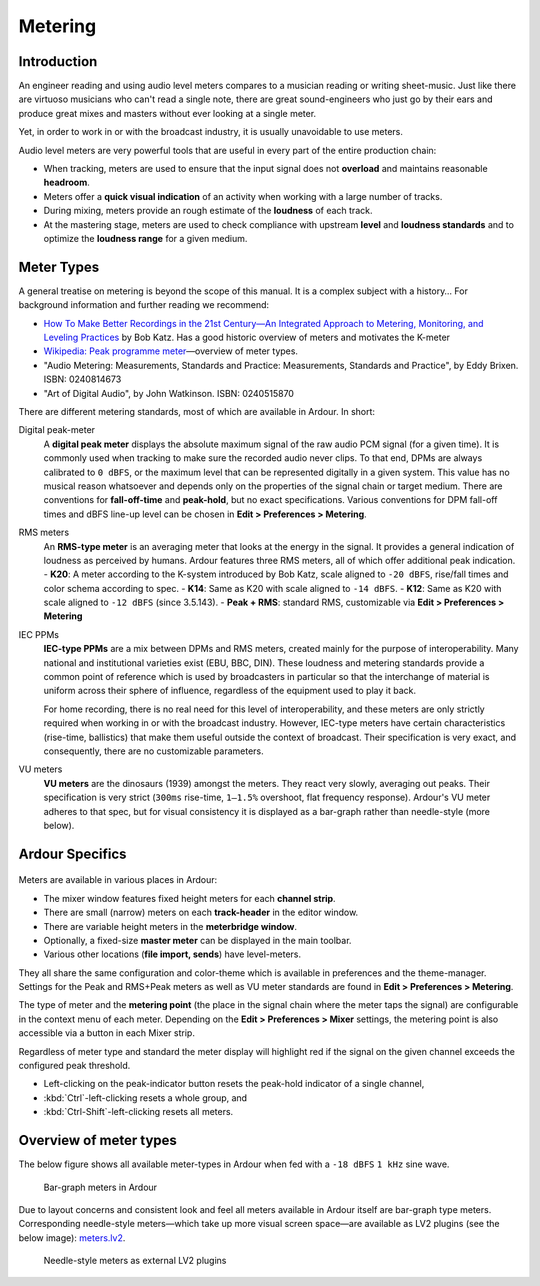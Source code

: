 .. _metering:

Metering
========

Introduction
------------

An engineer reading and using audio level meters compares to a musician
reading or writing sheet-music. Just like there are virtuoso musicians
who can't read a single note, there are great sound-engineers who just
go by their ears and produce great mixes and masters without ever
looking at a single meter.

Yet, in order to work in or with the broadcast industry, it is usually
unavoidable to use meters.

Audio level meters are very powerful tools that are useful in every part
of the entire production chain:

-  When tracking, meters are used to ensure that the input signal does
   not **overload** and maintains reasonable **headroom**.
-  Meters offer a **quick visual indication** of an activity when working
   with a large number of tracks.
-  During mixing, meters provide an rough estimate of the **loudness** of
   each track.
-  At the mastering stage, meters are used to check compliance with
   upstream **level** and **loudness standards** and to optimize the
   **loudness range** for a given medium.

Meter Types
-----------

A general treatise on metering is beyond the scope of this manual. It is
a complex subject with a history… For background information and further
reading we recommend:

-  `How To Make Better Recordings in the 21st Century—An Integrated
   Approach to Metering, Monitoring, and Leveling Practices
   <http://www.digido.com/how-to-make-better-recordings-part-2.html>`__ by
   Bob Katz. Has a good historic overview of meters and motivates the
   K-meter
-  `Wikipedia: Peak programme
   meter <https://en.wikipedia.org/wiki/Peak_programme_meter#Table_of_characteristics>`__—overview
   of meter types.
-  "Audio Metering: Measurements, Standards and Practice: Measurements,
   Standards and Practice", by Eddy Brixen. ISBN: 0240814673
-  "Art of Digital Audio", by John Watkinson. ISBN: 0240515870

There are different metering standards, most of which are available in
Ardour. In short:

Digital peak-meter
   A **digital peak meter** displays the absolute maximum signal of the
   raw audio PCM signal (for a given time). It is commonly used when
   tracking to make sure the recorded audio never clips. To that end,
   DPMs are always calibrated to ``0 dBFS``, or the maximum level that
   can be represented digitally in a given system. This value has no
   musical reason whatsoever and depends only on the properties of the
   signal chain or target medium. There are conventions for
   **fall-off-time** and **peak-hold**, but no exact specifications.
   Various conventions for DPM fall-off times and dBFS line-up level can
   be chosen in **Edit > Preferences > Metering**.

RMS meters
   An **RMS-type meter** is an averaging meter that looks at the energy in
   the signal. It provides a general indication of loudness as
   perceived by humans. Ardour features three RMS meters, all of which
   offer additional peak indication.
   - **K20**: A meter according to the K-system introduced by Bob Katz,
   scale aligned to ``-20 dBFS``, rise/fall times and color schema
   according to spec.
   - **K14**: Same as K20 with scale aligned to ``-14 dBFS``.
   - **K12**: Same as K20 with scale aligned to ``-12 dBFS`` (since 3.5.143).
   - **Peak + RMS**: standard RMS, customizable via **Edit > Preferences > Metering**

IEC PPMs
   **IEC-type PPMs** are a mix between DPMs and RMS meters, created mainly
   for the purpose of interoperability. Many national and institutional
   varieties exist (EBU, BBC, DIN). These loudness and metering
   standards provide a common point of reference which is used by
   broadcasters in particular so that the interchange of material is
   uniform across their sphere of influence, regardless of the
   equipment used to play it back.

   For home recording, there is no real need for this level of
   interoperability, and these meters are only strictly required when
   working in or with the broadcast industry. However, IEC-type meters
   have certain characteristics (rise-time, ballistics) that make them
   useful outside the context of broadcast.
   Their specification is very exact, and consequently, there are no
   customizable parameters.

VU meters
   **VU meters** are the dinosaurs (1939) amongst the meters. They react
   very slowly, averaging out peaks. Their specification is very strict
   (``300ms`` rise-time, ``1–1.5%`` overshoot, flat frequency response).
   Ardour's VU meter adheres to that spec, but for visual consistency
   it is displayed as a bar-graph rather than needle-style (more below).


Ardour Specifics
----------------

.. figure:: images/mixer-meter-context-menu.png
   :alt: mixer strip meter context menu
   :class: right-float

Meters are available in various places in Ardour:

-  The mixer window features fixed height meters for each **channel strip**.
-  There are small (narrow) meters on each **track-header** in the editor
   window.
-  There are variable height meters in the **meterbridge window**.
-  Optionally, a fixed-size **master meter** can be displayed in the main
   toolbar.
-  Various other locations (**file import, sends**) have level-meters.

They all share the same configuration and color-theme which is available
in preferences and the theme-manager. Settings for the Peak and RMS+Peak
meters as well as VU meter standards are found in **Edit > Preferences >
Metering**.

The type of meter and the **metering point** (the place in the signal chain
where the meter taps the signal) are configurable in the context menu of
each meter. Depending on the **Edit > Preferences > Mixer** settings, the
metering point is also accessible via a button in each Mixer strip.

Regardless of meter type and standard the meter display will highlight
red if the signal on the given channel exceeds the configured peak
threshold.

- Left-clicking on the peak-indicator button resets the peak-hold indicator of a single channel,
- :kbd:`Ctrl`-left-clicking resets a whole group, and
- :kbd:`Ctrl-Shift`-left-clicking resets all meters.

Overview of meter types
-----------------------

The below figure shows all available meter-types in Ardour when fed with
a ``-18 dBFS`` ``1 kHz`` sine wave.

.. figure:: images/meter-types-18.png
   :alt: Bar-graph meters in Ardour
   :figclass: mini

   Bar-graph meters in Ardour

Due to layout concerns and consistent look and feel all meters available
in Ardour itself are bar-graph type meters. Corresponding needle-style
meters—which take up more visual screen space—are available as LV2
plugins (see the below image): `meters.lv2
<https://github.com/x42/meters.lv2/>`__.

.. figure:: images/needle-meters-18.png
   :alt: Needle-style meters as external LV2 plugins
   :figclass: mini

   Needle-style meters as external LV2 plugins